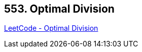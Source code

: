 == 553. Optimal Division

https://leetcode.com/problems/optimal-division/[LeetCode - Optimal Division]


